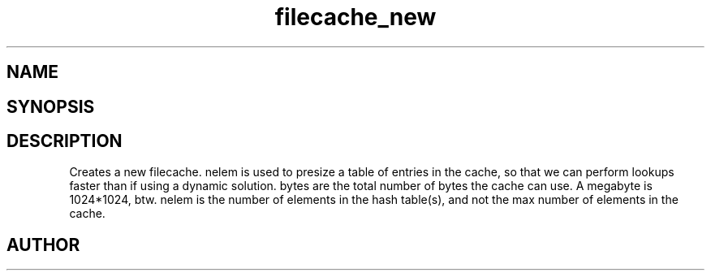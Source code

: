 .TH filecache_new 3
.SH NAME
.Nm filecache_new
.Nd Short desc here
.SH SYNOPSIS
.Fo "filecache filecache_new"
.Fa "size_t nelem"
.Fa "size_t bytes"
.Fc
.SH DESCRIPTION
.Nm filecache_new()
Creates a new filecache.
nelem is used to presize a table of entries in the cache,
so that we can perform lookups faster than if using a
dynamic solution.
.Pp
bytes are the total number of bytes the cache can use.
A megabyte is 1024*1024, btw.
nelem is the number of elements in the hash table(s),
and not the max number of elements in the cache.
.SH AUTHOR
.An Bjorn Augestad bjorn.augestad@gmail.com
